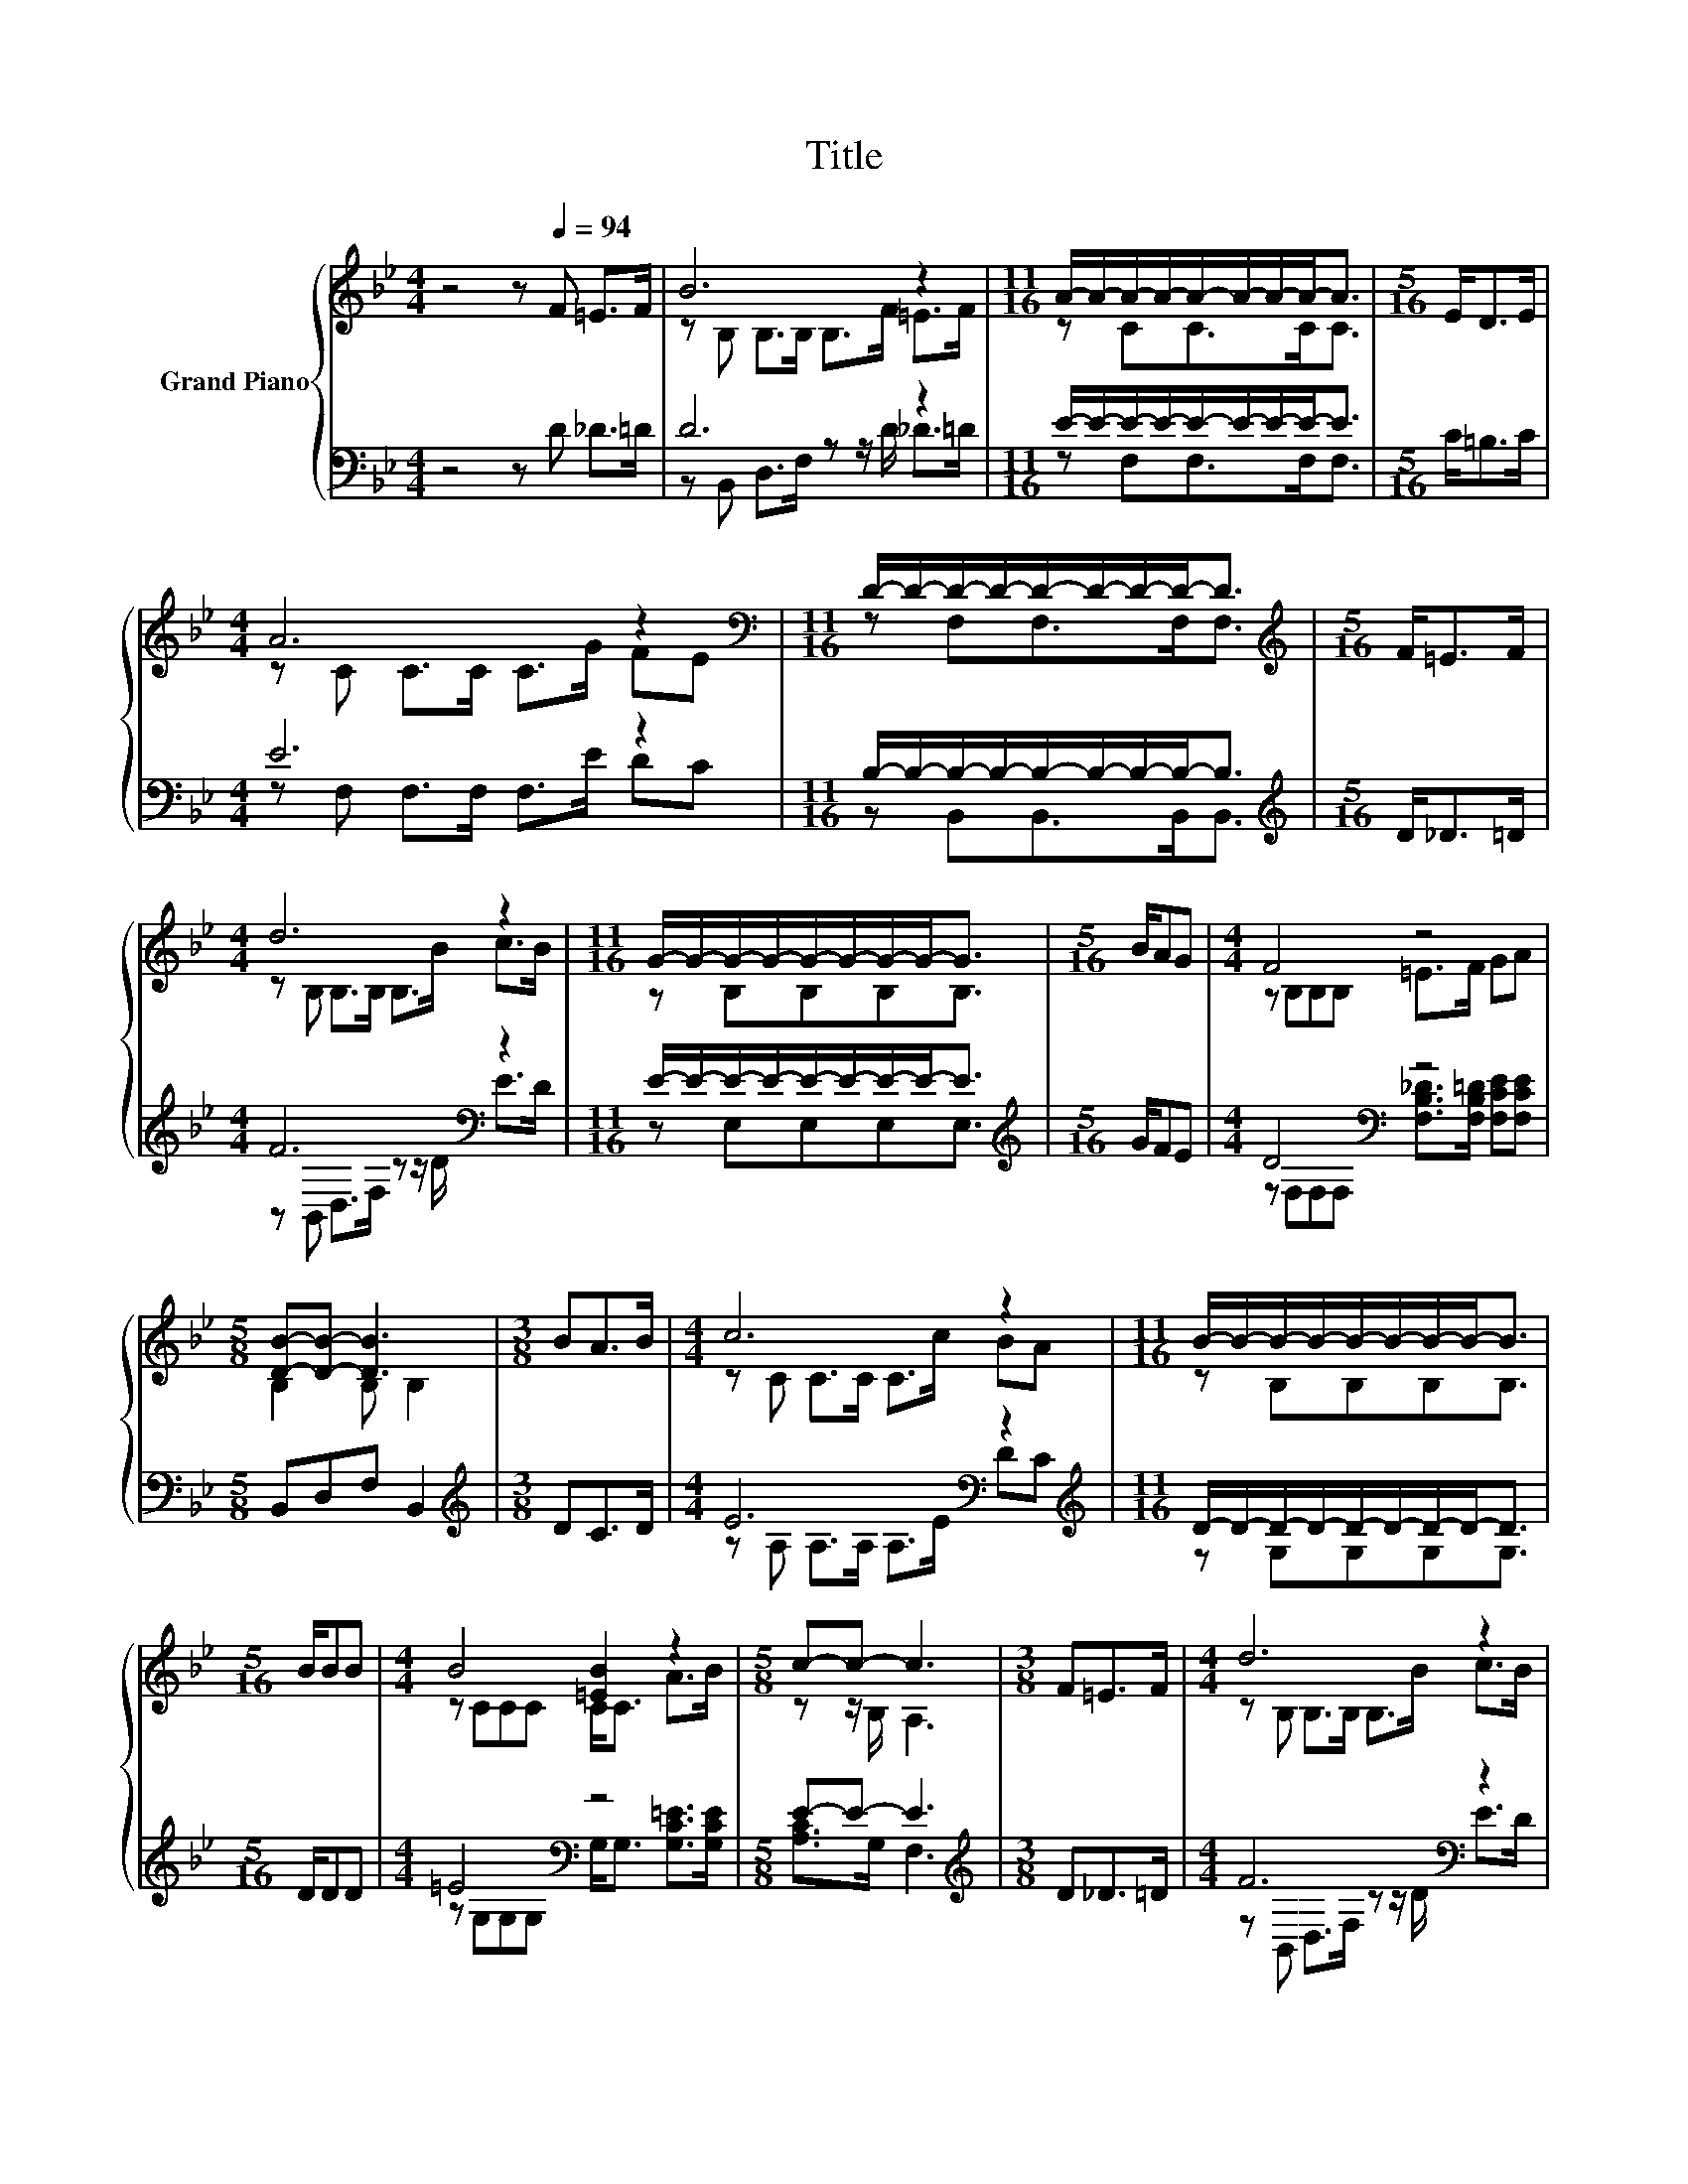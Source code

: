 X:1
T:Title
%%score { ( 1 3 ) | ( 2 4 ) }
L:1/8
M:4/4
K:Bb
V:1 treble nm="Grand Piano"
V:3 treble 
V:2 bass 
V:4 bass 
V:1
 z4 z[Q:1/4=94] F =E>F | B6 z2 |[M:11/16] A/-A/-A/-A/-A/-A/-A/-A-<A |[M:5/16] E<DE/ | %4
[M:4/4] A6 z2 |[M:11/16][K:bass] D/-D/-D/-D/-D/-D/-D/-D-<D |[M:5/16][K:treble] F<=EF/ | %7
[M:4/4] d6 z2 |[M:11/16] G/-G/-G/-G/-G/-G/-G/-G-<G |[M:5/16] B/AG |[M:4/4] F4 z4 | %11
[M:5/8] [DB]-[DB]- [DB]3 |[M:3/8] BA>B |[M:4/4] c6 z2 |[M:11/16] B/-B/-B/-B/-B/-B/-B/-B-<B | %15
[M:5/16] B/BB |[M:4/4] B4 [=EB]2 z2 |[M:5/8] c-c- c3 |[M:3/8] F=E>F |[M:4/4] d6 z2 | %20
[M:11/16] G/-G/-G/-G/-G/-G/-G/-G-<G |[M:5/16] [GB]/[FA]G |[M:17/16] F.B z/ z/ z/ z c/-c/-c-<cc | %23
[M:11/16] [B,DB]/-[B,DB]/-[B,DB]/-[B,DB]/-[B,DB]/-[B,DB]/-[B,DB]/-[B,DB]-<[B,DB] |] %24
V:2
 z4 z D _D>=D | D6 z2 |[M:11/16] E/-E/-E/-E/-E/-E/-E/-E-<E |[M:5/16] C<=B,C/ |[M:4/4] E6 z2 | %5
[M:11/16] B,/-B,/-B,/-B,/-B,/-B,/-B,/-B,-<B, |[M:5/16][K:treble] D<_D=D/ |[M:4/4] F6[K:bass] z2 | %8
[M:11/16] E/-E/-E/-E/-E/-E/-E/-E-<E |[M:5/16][K:treble] G/FE |[M:4/4] D4[K:bass] z4 | %11
[M:5/8] B,,D,F, B,,2 |[M:3/8][K:treble] DC>D |[M:4/4] E6[K:bass] z2[K:treble] | %14
[M:11/16] D/-D/-D/-D/-D/-D/-D/-D-<D |[M:5/16] D/DD |[M:4/4] =E4[K:bass] z4 |[M:5/8] E-E- E3 | %18
[M:3/8][K:treble] D_D>=D |[M:4/4] F6[K:bass] z2 |[M:11/16] E/-E/-E/-E/-E/-E/-E/-E-<E | %21
[M:5/16] [E,E]/[E,E][E,B,E] | %22
[M:17/16] [F,B,D].[F,B,D] z/ z/ z/ z [F,A,E]/-[F,A,E]/-[F,A,E]-<[F,A,E][F,A,E] | %23
[M:11/16] B,,-<B,,F,B,,/-B,,-<B,, |] %24
V:3
 x8 | z B, B,>B, B,>F =E>F |[M:11/16] z CC>CC3/2 |[M:5/16] x5/2 |[M:4/4] z C C>C C>G FE | %5
[M:11/16][K:bass] z F,F,>F,F,3/2 |[M:5/16][K:treble] x5/2 |[M:4/4] z B, B,>B, B,>B c>B | %8
[M:11/16] z B,B,B,B,3/2 |[M:5/16] x5/2 |[M:4/4] z B,B,B, =E>F GA |[M:5/8] B,2 B, B,2 |[M:3/8] x3 | %13
[M:4/4] z C C>C C>c BA |[M:11/16] z B,B,B,B,3/2 |[M:5/16] x5/2 |[M:4/4] z CCC C<C A>B | %17
[M:5/8] z z/ B,/ A,3 |[M:3/8] x3 |[M:4/4] z B, B,>B, B,>B c>B |[M:11/16] z B,B,B,B,3/2 | %21
[M:5/16] x5/2 |[M:17/16] x17/2 |[M:11/16] x11/2 |] %24
V:4
 x8 | z B,, D,>F, z z/ D/ _D>=D |[M:11/16] z F,F,>F,F,3/2 |[M:5/16] x5/2 | %4
[M:4/4] z F, F,>F, F,>E DC |[M:11/16] z B,,B,,>B,,B,,3/2 |[M:5/16][K:treble] x5/2 | %7
[M:4/4] z[K:bass] B,, D,>F, z z/ D/ E>D |[M:11/16] z E,E,E,E,3/2 |[M:5/16][K:treble] x5/2 | %10
[M:4/4] z[K:bass] F,F,F, [F,B,_D]>[F,B,=D] [F,CE][F,CE] |[M:5/8] x5 |[M:3/8][K:treble] x3 | %13
[M:4/4] z A,[K:bass] A,>A, A,>E D[K:treble]C |[M:11/16] z G,G,G,G,3/2 |[M:5/16] x5/2 | %16
[M:4/4] z[K:bass] G,G,G, G,<G, [G,C=E]>[G,CE] |[M:5/8] [A,C]>G, F,3 |[M:3/8][K:treble] x3 | %19
[M:4/4] z[K:bass] B,, D,>F, z z/ D/ E>D |[M:11/16] z E,E,E,E,3/2 |[M:5/16] x5/2 |[M:17/16] x17/2 | %23
[M:11/16] x11/2 |] %24

